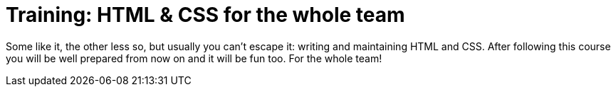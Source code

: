 = Training: HTML & CSS for the whole team

Some like it, the other less so, but usually you can't escape it:
writing and maintaining HTML and CSS.
After following this course you will be well prepared from now on
and it will be fun too.
For the whole team!
